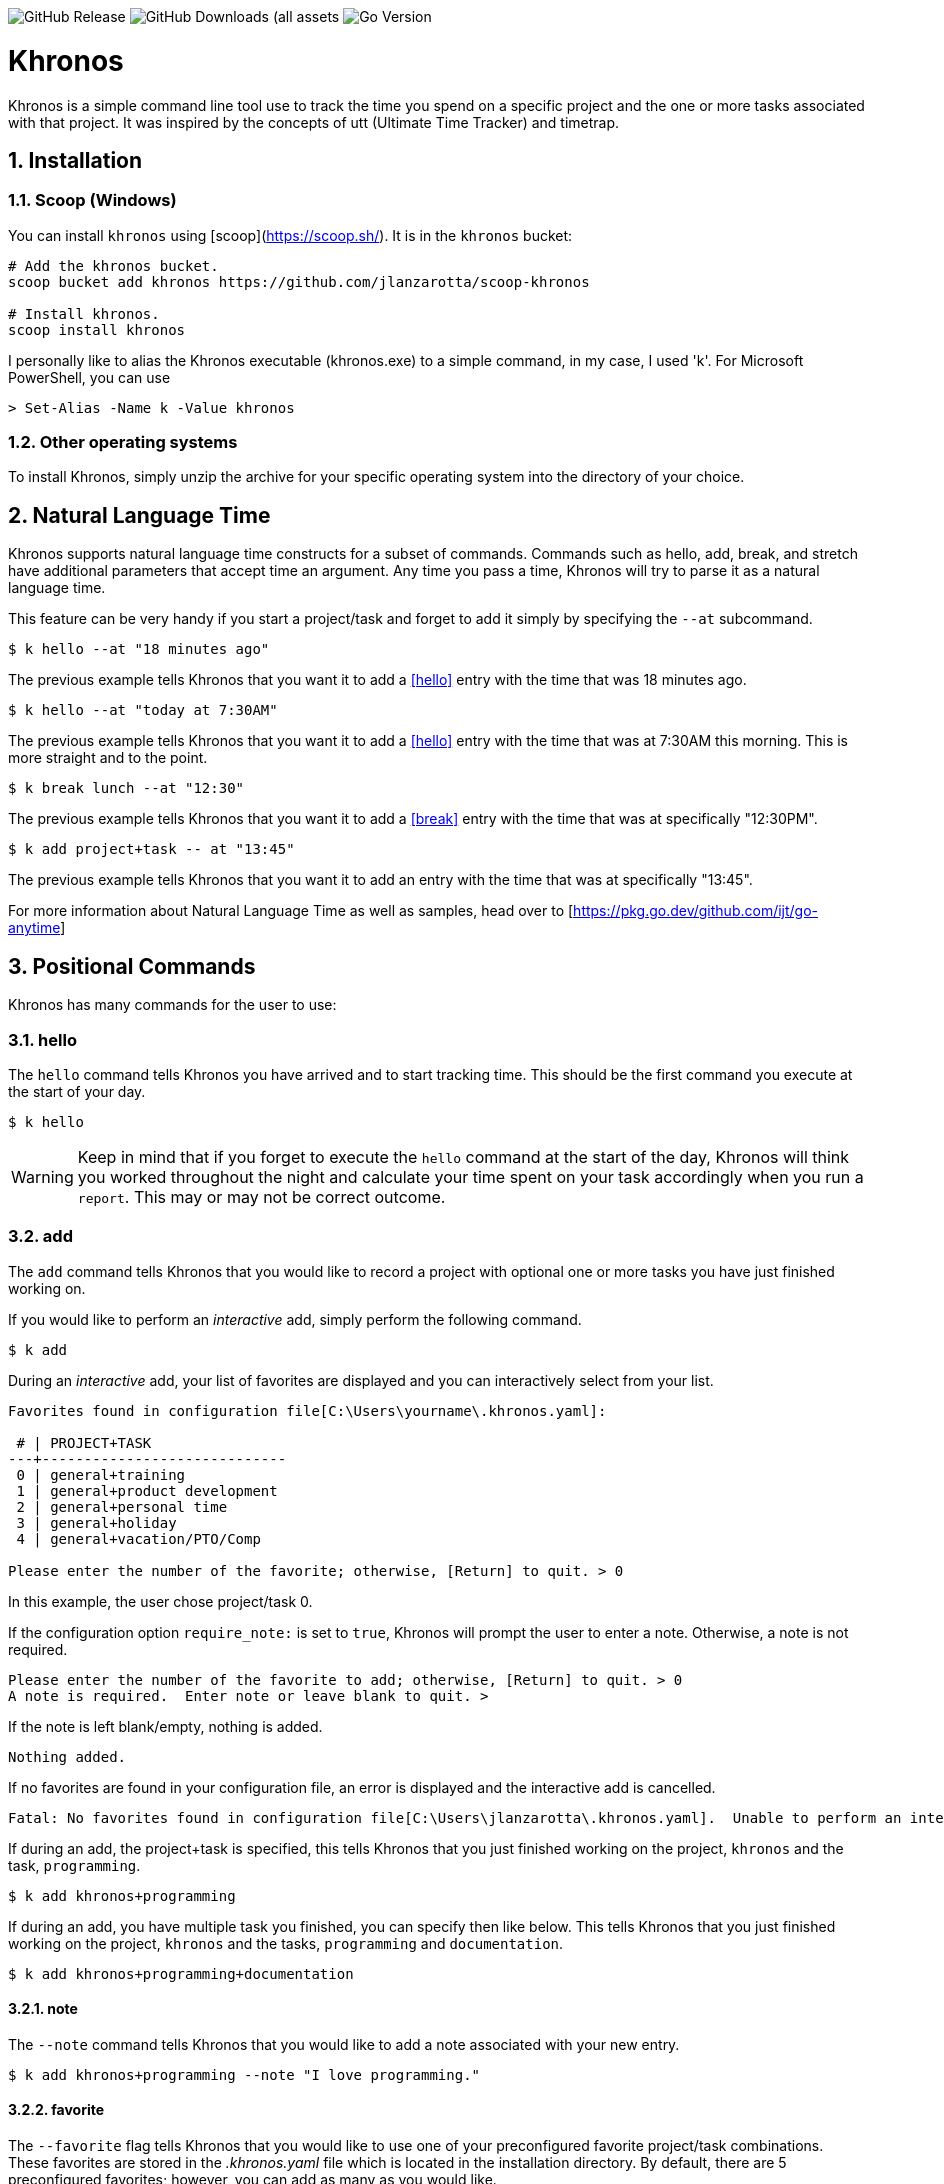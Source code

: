 image:https://img.shields.io/github/v/release/jlanzarotta/khronos[GitHub Release]
image:https://img.shields.io/github/downloads/jlanzarotta/khronos/total[GitHub Downloads (all assets, all releases)]
image:https://img.shields.io/github/go-mod/go-version/jlanzarotta/khronos[Go Version]

= Khronos
:toc: preamble
:toclevels: 6
:icons: font
:sectnums:
:numbered:
:table-stripes: even

Khronos is a simple command line tool use to track the time you spend on a
specific project and the one or more tasks associated with that project.  It was
inspired by the concepts of utt (Ultimate Time Tracker) and timetrap.

== Installation

=== Scoop (Windows)

You can install `khronos` using [scoop](https://scoop.sh/). It is in the `khronos` bucket:

[source, shell]
----
# Add the khronos bucket.
scoop bucket add khronos https://github.com/jlanzarotta/scoop-khronos

# Install khronos.
scoop install khronos
----

I personally like to alias the Khronos executable (khronos.exe) to a simple
command, in my case, I used 'k'.  For Microsoft PowerShell, you can use

[source, shell]
----
> Set-Alias -Name k -Value khronos
----

=== Other operating systems

To install Khronos, simply unzip the archive for your specific operating system into the directory of your choice.

== Natural Language Time

Khronos supports natural language time constructs for a subset of
commands.  Commands such as hello, add, break, and stretch have additional parameters
that accept time an argument.  Any time you pass a time, Khronos will try
to parse it as a natural language time.

This feature can be very handy if you start a project/task and forget to add it simply by specifying the `--at` subcommand.

[source, shell]
----
$ k hello --at "18 minutes ago"
----

The previous example tells Khronos that you want it to add a <<hello>> entry
with the time that was 18 minutes ago.

[source, shell]
----
$ k hello --at "today at 7:30AM"
----

The previous example tells Khronos that you want it to add a <<hello>> entry
with the time that was at 7:30AM this morning.  This is more straight and to the point.

[source, shell]
----
$ k break lunch --at "12:30"
----

The previous example tells Khronos that you want it to add a <<break>> entry
with the time that was at specifically "12:30PM".

[source, shell]
----
$ k add project+task -- at "13:45"
----

The previous example tells Khronos that you want it to add an entry
with the time that was at specifically "13:45".

For more information about Natural Language Time as well as samples, head over
to [https://pkg.go.dev/github.com/ijt/go-anytime]

== Positional Commands

Khronos has many commands for the user to use:

=== hello

The `hello` command tells Khronos you have arrived and to start tracking
time.  This should be the first command you execute at the start of your day.

[source, shell]
----
$ k hello
----

WARNING: Keep in mind that if you forget to execute the `hello` command at the start of the day, Khronos will think you worked throughout the night and calculate your time spent on your task accordingly when you run a `report`.  This may or may not be correct outcome.

=== add

The `add` command tells Khronos that you would like to record a project with optional one or more tasks you have just finished working on.

If you would like to perform an _interactive_ add, simply perform the following command.

[source, shell]
----
$ k add
----

During an _interactive_ add, your list of favorites are displayed and you can interactively select from your list.

[source, shell]
----
Favorites found in configuration file[C:\Users\yourname\.khronos.yaml]:

 # | PROJECT+TASK
---+-----------------------------
 0 | general+training
 1 | general+product development
 2 | general+personal time
 3 | general+holiday
 4 | general+vacation/PTO/Comp

Please enter the number of the favorite; otherwise, [Return] to quit. > 0
----

In this example, the user chose project/task 0.

If the configuration option `require_note:` is set to `true`, Khronos will prompt the user to enter a note.  Otherwise, a note is not required.

[source, shell]
----
Please enter the number of the favorite to add; otherwise, [Return] to quit. > 0
A note is required.  Enter note or leave blank to quit. >
----

If the note is left blank/empty, nothing is added.

[source, shell]
----
Nothing added.
----

If no favorites are found in your configuration file, an error is displayed and the interactive add is cancelled.

[source, shell]
----
Fatal: No favorites found in configuration file[C:\Users\jlanzarotta\.khronos.yaml].  Unable to perform an interactive add.
----

If during an add, the project+task is specified, this tells Khronos that you just finished working on the project, `khronos` and the task, `programming`.

[source, shell]
----
$ k add khronos+programming
----

If during an add, you have multiple task you finished, you can specify then like below.  This tells Khronos that you just finished working on the project, `khronos` and the tasks, `programming` and `documentation`.

[source, shell]
----
$ k add khronos+programming+documentation
----

==== note

The `--note` command tells Khronos that you would like to add a note associated with your new entry.

[source, shell]
----
$ k add khronos+programming --note "I love programming."
----

==== favorite

The `--favorite` flag tells Khronos that you would like to use one of your preconfigured favorite project/task combinations.  These favorites are stored in the _.khronos.yaml_ file which is located in the installation directory.  By default, there are 5 preconfigured favorites; however, you can add as many as you would like.

NOTE: Favorites are zero (0) based.

Favorites are in the following format:

[source,properties]
----
favorites:
  - favorite: general+training
  - favorite: general+product development
  - favorite: general+personal time
  - favorite: general+holiday
  - favorite: general+vacation/PTO/Comp
----

If you want to finish working on a known favorite, you can use the `--favorite` flag to specify the favorite.

[source, shell]
----
$ k add --favorite 0
Adding Project[general] Task[training] Date[2023-12-07T14:10:02-05:00].
----

The previous command tells Khronos that you just finished working on the favorite referenced by the number '0'.  If we look in our _.khronos.yaml_ file for the '0' favorite, we find that it references the 'project1+task1' combination.  With that, 'project1+task1' would be automatically logged as being completed.

TIP: Configuring and using favorites, help improve consistency as well as improves speed of entering frequently used project/task combinations.

==== url

An optional URL can be added to a favorite.  This URL will show up on various commands and reports.  This URL can be uses to a link to JIRA or any website you need to have linked to favorite.

Here is an example:

[source,properties]
----
favorites:
  - favorite: general+training
  - favorite: general+product development
  - favorite: general+personal time
  - favorite: general+holiday
  - favorite: general+vacation/PTO/Comp
  - favorite: project1+screen coding task
    url: https://jira.yourcompany.com/task/sreen_coding_task
.
.
.
----

=== amend

The `amend` command tells Khronos that you are wanting to modify a recent entry's information.  By default, amend amends the most recent entry's information.  How if you would like to get a list of the entries for today, use the `--today` option.  More on the `--today` option below.

==== today

Using this option, you are shown a list of all the entries for today.  You are then given the opportunity to chose the entry you would like to amend.

[source, shell]
----
+---+----------+----------+---------------------------+
|   | PROJECT  | TASK(S)  | DATE/TIME                 |
+---+----------+----------+---------------------------+
| 1 | ***hello |          | 2024-04-15T07:23:03-04:00 |
| 2 | general  | training | 2024-04-15T07:49:12-04:00 |
| 3 | general  | training | 2024-04-15T08:29:02-04:00 |
| 4 | general  | training | 2024-04-15T08:53:01-04:00 |
| 5 | general  | training | 2024-04-15T09:18:23-04:00 |
+---+----------+----------+---------------------------+
Please enter index number of the entry you would like to amend; otherwise, ENTER to quit...
----

You are prompted to modify each of the entry's properties and then asked to validate those modifications before they are committed to the database.

IMPORTANT: The Date/Time must be in ISO8601 format. https://en.wikipedia.org/wiki/ISO_8601

[source, shell]
----
$ k amend
Amending...

Project[proj-001]
   Task[meeting]
   Note[CRP with customer.]
   Date[2024-04-10T10:32:24-04:00]

Enter Project (empty for no change) [proj-001] : proj-002
Enter Task (empty for no change) [meeting] :
Enter Note (empty for no change) [CRP with customer.] :
Enter Date Time (empty for no change) [2024-04-10T10:32:24-04:00] : 2024-04-10T10:302:00-00:00

          | OLD                       | NEW
----------+---------------------------+---------------------------
 Project  | proj-001                  | proj-002
 Task     | meeting                   | meeting
 Note     | CRP with customer.        | CRP with customer.
 Datetime | 2024-04-10T10:32:24-04:00 | 2024-04-10T10:30:00-00:00

Commit these changes? (Y/N (yes/no))
----

=== break

The `break` command tells Khronos that you are going went on a break.  The time associated with breaks are not added to your daily work time.  They are consider under the break classification when doing a `report'.

[source, shell]
----
$ k break lunch
----

The previous command tells Khronos that you just finished your lunch break.

==== note

The `note` command tells Khronos that you would like to add a note associated with your new break.

[source, shell]
----
$ k break --note "Went to the doctor."
----

=== edit

The `edit` command tells Khronos you would like to edit the Khronos configuration file with the default system editor.

[source, shell]
----
$ k edit
----

=== nuke

Over time as you enter new entries into the database, the database will naturally grow.  To clear out old entries, use the `nuke` command.

==== all

The `all` command tells Khronos that you would like to nukes ALL entries from the database.  This includes the current years.

WARNING: Use this extreme caution as ALL entries will be nuked.  You are given ample warning before your entries are actually nuked.  YOU HAVE BEEN WARNED.

[source, shell]
----
$k nuke --all
Are you sure you want to nuke ALL the entries from your database? (Y/N (yes/no)) yes
WARNING: Are you REALLY sure you want to nuke ALL the entries from your database? (Y/N (yes/no)) yes
LAST WARNING: Are you REALLY REALLY sure you want to nuke ALL the entries from your database? (Y/N (yes/no)) yes
All entries nuked.
----

==== prior-years

The `prior-years` command tells Khronos that you would like to nuke all entries prior to the current year.  So in other words, if you were tracking the past 5 years worth of entries in your database, and you issued the `prior-years` command, the past 4 years worth of entries would be nuked from the database, leaving just the current year.

NOTE: You are given ample warning before your entries are actually nuked...

[source, shell]
----
$k nuke --prior-years
Are you sure you want to nuke all entries prior to 2024 from the database? (Y/N (yes/no)) yes
WARNING: Are you REALLY sure you want to nuke all entries prior to 2024 from the database? (Y/N (yes/no)) yes
LAST WARNING: Are you REALLY REALLY sure you want to nuke all entries prior to 2024 from the database? (Y/N (yes/no)) yes
All entries prior to 2024 have been nuked.
----

==== dry-run

The `dry-run` command tells Khronos that you do not really want anything nuked.  But instead just report on how many entries would have been nuked.

[source, shell]
----
$k nuke --all --dry-run
Are you sure you want to nuke ALL the entries from your database? (Y/N (yes/no)) yes
WARNING: Are you REALLY sure you want to nuke ALL the entries from your database? (Y/N (yes/no)) yes
LAST WARNING: Are you REALLY REALLY sure you want to nuke ALL the entries from your database? (Y/N (yes/no)) yes
All 639 entries would have been nuked.
----

=== show

The `show` command tells Khronos you would like to show various information.

==== favorites

The `favorites` command tells Khronos that you would like to show all your currently configured favorites that are stored in the _.khronos.yaml_ file which is located in the installation directory.

[source, shell]
----
$ k show --favorites
Favorites found in configuration file[C:\Users\yourname\.khronos.yaml]:

 # | PROJECT+TASK
---+-----------------------------
 0 | general+training
 1 | general+product development
 2 | general+personal time
 3 | general+holiday
 4 | general+vacation/PTO/Comp
----

If one or more of your favorites have an associated URL, your favorites will be shown like this:

[source, shell]
----
$ k show --favorites
Favorites found in configuration file[C:\Users\yourname\.khronos.yaml]:

 # | PROJECT+TASK                | URL
---+-----------------------------+-------------------------------------------------
 0 | general+training            | https://yoursite.com/url1
 1 | general+product development | https://yoursite.com/url2
 2 | general+personal time       |
 3 | general+holiday             |
 4 | general+vacation/PTO/Comp   |
----

==== statistics

The `statistics` command tells Khronos that you would like to show some statistics related to the entries you have entered into the database.

[source, shell]
----
$ k show --statistics

 STATISTIC     | VALUE
---------------+----------------------------------------------------------
 First Entry   | Project[***hello] Task[] Date[2023-11-27T07:17:36-05:00] <1>
 Last Entry    | Project[***hello] Task[] Date[2024-04-25T07:15:58-04:00] <2>
 Total Records | 21 weeks 2 days 22 hours 58 minutes 22 seconds <3>
----

<1> The first entry in the database.
<2> The last entry in the database.
<3> The total duration that is currently in the database.

=== report

The `report` command tells Khronos you would like to run a report on your activities.  By default, you get the current days activities.

A couple of things you will notice when you run a report is, first, the header.

[source, shell]
----
------------ 2024-04-04 00:00:00(14) to 2024-04-04 23:59:59(14) -----------
----

The report header tell you that start and end date/time of the report as well as the week number in parentheses.

Secondly, you will see the _Total Time_.  The _Total Time_ can be in two formats, which is controlled by the `split_work_from_break_time` configuration option.

If `split_work_from_break_time` is set to `false`, you will get a combined _Total Time_...

[source, shell]
----
Total Time: 3 hours 45 minutes 0 second
----

If `split_work_from_break_time` is set to `false`, you will get a split _Total Time_...

[source, shell]
----
Total Working Time: 3 hours 30 minutes 0 second
Total Break Time: 15 minutes
----

==== Options

The `report` command had several handy options what allow you to customize what needs to be reported.

===== --current-week

By specifying the option `--current-week`, this tells Khronos you would like a report for the current week's activities.

[source, shell]
----
$ k report --current-week
----

===== --previous-week

By specifying the option `--previous-week`, this tells Khronos you would like a report for the previous week's activities.

[source, shell]
----
$ k report --previous-week
----

===== --last-entry

By specifying the option `--last-entry`, this tells Khronos you would like a report for just the last entry's activity.

[source, shell]
----
$ k report --last-entry
----

===== --from

By specifying the option `--from` _date_, this tells Khronos you would the report to start from this specific date.

[source, shell]
----
$ k report --from 2019-03-02
----

===== --to

By specifying the option `--to` _date_, this tells Khronos you would the report to end at this specific date.

[source, shell]
----
$ k report --to 2019-03-02
----

===== --today

By specifying the option `--today`, this tells Khronos you would the report specifically for today.

[source, shell]
----
$ k report --today
----

===== --yesterday

By specifying the option `--yesterday`, this tells Khronos you would the report specifically for yesterday.

[source, shell]
----
$ k report --yesterday
----

===== --date

By specifying the option `--date`, this tells Khronos you would the report specifically for the given date. The date MUST be in the following format `YYYY-mm-dd`.

[source, shell]
----
$ k report --date 2024-10-11
----

===== --no-rounding

By specifying the option `--no-rounding`, this tells Khronos you would
the all the duration to be their original, unrounded values.  This option is good it you have durations that are
less than the value you have configured for rounding.

[source, shell]
----
$ k report --from 2019-04-01 --to 2019-04-13 --no-rounding
$ k report --previous-week --no-rounding
----

=== stretch

Stretches the last entry to the current or specified date/time.

In the below example, the latest entry to 05-Dec-2023...  Khronos will as you if you want to perform the stretch or not.  If you enter (y or Yes), the latest entry is stretched.  If you enter (n/No), the latest entry is not stretched.

[source, shell]
----
$ k stretch
Would you like to stretch Project[***hello] to Tuesday, 05-Dec-2023 13:48:32 EST? (Y/N (yes/no)) yes
Last entry was stretched.
----

=== web

Opens the Khronos website in your default web browser.

[source, shell]
----
$ k web
Opening the Khronos website in your default browser...
----

== Configuration File

When Khronos starts up, it checks to make sure there is a default configuration file.  If it does not exist, it is automatically created for you.

Khronos uses the following precedence order when determining where the configuration file is located. Each item listed, takes precedence over the item below it:

NOTE: For Microsoft Windows(R), the default directory is `%USERPROFILE%`, while under Unix (FreeBSD(R), Linux, macOS(R), etc.) the directory is `$HOME`.

. per-user configuration file
.. %USERPROFILE%/.khronos.yaml
.. $HOME/.khronos.yaml
. XDG_CONFIG_HOME configuration file
.. %XDG_CONFIG_HOME%/khronos/.khronos.yaml 
.. $XDG_CONFIG_HOME/khronos/.khronos.yaml

=== Default Configuration

The default Microsoft Windows(R) Khronos configuration is as follows.  These configuration options can be modified by the user after installation.

[source, yaml]
----
database_file: %USERPROFILE%\.khronos.db <1>
debug: false <2>
report: <3>
    by_day: true
    by_entry: true
    by_project: true
    by_task: true
require_note: false <4>
round_to_minutes: 15 <5>
week_start: Sunday <6>
show_by_day_totals: true <7>
split_work_from_break_time: false <8>
favorites: <9>
  - favorite: general+training
  - favorite: general+product development
  - favorite: general+personal time
  - favorite: general+holiday
  - favorite: general+vacation/PTO/Comp
----

<1> The database file used by Khronos.  Default is `.khronos.db`.
<2> If debug type information should be printed to the screen or not.  Default is `false`.
<3> Indicated which report to run and which ones to not.
<4> If a note is required when entering a new entry into Khronos.  Default is `false`.
<5> The number of minutes to round up or down to when running reports.  This makes is easy to report on a consistent time "buckets".
<6> The day used to indicate the start of the week.  Some company's week start on Saturday, some on Sunday.  This allows to to change that start day to fit your needs.  The default is `Sunday`.
<7> Should a daily total be shown for each day when rendering the "by day" report.  Default is `true`.
<8> Indicates if work and break time should be split into seperate values during reports or not.  The default is `false`.
<9> The list of favorites.

== Copyright and License

BSD 3-Clause License

Copyright (c) 2018-{localyear}, Jeff Lanzarotta
All rights reserved.

Redistribution and use in source and binary forms, with or without
modification, are permitted provided that the following conditions are met:

1. Redistributions of source code must retain the above copyright notice, this list of conditions and the following disclaimer.

2. Redistributions in binary form must reproduce the above copyright notice,this list of conditions, and the following disclaimer in the documentation and/or other materials provided with the distribution.

3. Neither the name of the copyright holder nor the names of its contributors may be used to endorse or promote products derived from this software without specific prior written permission.

THIS SOFTWARE IS PROVIDED BY THE COPYRIGHT HOLDERS AND CONTRIBUTORS "AS IS"AND ANY EXPRESS OR IMPLIED WARRANTIES, INCLUDING, BUT NOT LIMITED TO, THE IMPLIED WARRANTIES OF MERCHANTABILITY AND FITNESS FOR A PARTICULAR PURPOSE ARE DISCLAIMED. IN NO EVENT SHALL THE COPYRIGHT HOLDER OR CONTRIBUTORS BE LIABLE FOR ANY DIRECT, INDIRECT, INCIDENTAL, SPECIAL, EXEMPLARY, OR CONSEQUENTIAL DAMAGES (INCLUDING, BUT NOT LIMITED TO, PROCUREMENT OF SUBSTITUTE GOODS OR SERVICES; LOSS OF USE, DATA, OR PROFITS; OR BUSINESS INTERRUPTION) HOWEVER CAUSED AND ON ANY THEORY OF LIABILITY, WHETHER IN CONTRACT, STRICT LIABILITY, OR TORT (INCLUDING NEGLIGENCE OR OTHERWISE) ARISING IN ANY WAY OUT OF THE USE
OF THIS SOFTWARE, EVEN IF ADVISED OF THE POSSIBILITY OF SUCH DAMAGE.
